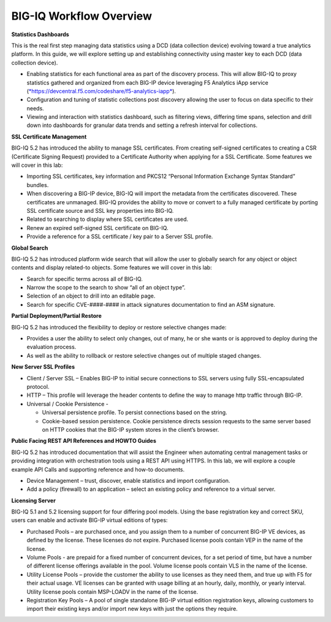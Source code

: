 BIG-IQ Workflow Overview
========================

**Statistics Dashboards**

This is the real first step managing data statistics using a DCD (data
collection device) evolving toward a true analytics platform. In this
guide, we will explore setting up and establishing connectivity using
master key to each DCD (data collection device).

-  Enabling statistics for each functional area as part of the discovery
   process. This will allow BIG-IQ to proxy statistics gathered and
   organized from each BIG-IP device leveraging F5 Analytics iApp
   service
   (`*https://devcentral.f5.com/codeshare/f5-analytics-iapp* <https://devcentral.f5.com/codeshare/f5-analytics-iapp>`__).

-  Configuration and tuning of statistic collections post discovery
   allowing the user to focus on data specific to their needs.

-  Viewing and interaction with statistics dashboard, such as filtering
   views, differing time spans, selection and drill down into dashboards
   for granular data trends and setting a refresh interval for
   collections.

**SSL Certificate Management**

BIG-IQ 5.2 has introduced the ability to manage SSL certificates. From
creating self-signed certificates to creating a CSR (Certificate Signing
Request) provided to a Certificate Authority when applying for a SSL
Certificate. Some features we will cover in this lab:

-  Importing SSL certificates, key information and PKCS12 “Personal
   Information Exchange Syntax Standard” bundles.

-  When discovering a BIG-IP device, BIG-IQ will import the metadata
   from the certificates discovered. These certificates are unmanaged.
   BIG-IQ provides the ability to move or convert to a fully managed
   certificate by porting SSL certificate source and SSL key properties
   into BIG-IQ.

-  Related to searching to display where SSL certificates are used.

-  Renew an expired self-signed SSL certificate on BIG-IQ.

-  Provide a reference for a SSL certificate / key pair to a Server SSL
   profile.

**Global Search**

BIG-IQ 5.2 has introduced platform wide search that will allow the user
to globally search for any object or object contents and display
related-to objects. Some features we will cover in this lab:

-  Search for specific terms across all of BIG-IQ.

-  Narrow the scope to the search to show “all of an object type”.

-  Selection of an object to drill into an editable page.

-  Search for specific CVE-####-#### in attack signatures documentation
   to find an ASM signature.

**Partial Deployment/Partial Restore**

BIG-IQ 5.2 has introduced the flexibility to deploy or restore selective
changes made:

-  Provides a user the ability to select only changes, out of many, he
   or she wants or is approved to deploy during the evaluation process.

-  As well as the ability to rollback or restore selective changes out
   of multiple staged changes.

**New Server SSL Profiles**

-  Client / Server SSL – Enables BIG-IP to initial secure connections to
   SSL servers using fully SSL-encapsulated protocol.

-  HTTP – This profile will leverage the header contents to define the
   way to manage http traffic through BIG-IP.

-  Universal / Cookie Persistence -

   -  Universal persistence profile. To persist connections based on the
      string. 

   -  Cookie-based session persistence. Cookie persistence directs
      session requests to the same server based on HTTP cookies that the
      BIG-IP system stores in the client’s browser. 

**Public Facing REST API References and HOWTO Guides**

BIG-IQ 5.2 has introduced documentation that will assist the Engineer
when automating central management tasks or providing integration with
orchestration tools using a REST API using HTTPS. In this lab, we will
explore a couple example API Calls and supporting reference and how-to
documents.

-  Device Management – trust, discover, enable statistics and import
   configuration.

-  Add a policy (firewall) to an application – select an existing policy
   and reference to a virtual server.

**Licensing Server**

BIG-IQ 5.1 and 5.2 licensing support for four differing pool models.
Using the base registration key and correct SKU, users can enable and
activate BIG-IP virtual editions of types:

-  Purchased Pools – are purchased once, and you assign them to a number
   of concurrent BIG-IP VE devices, as defined by the license. These
   licenses do not expire. Purchased license pools contain VEP in the
   name of the license.

-  Volume Pools - are prepaid for a fixed number of concurrent devices,
   for a set period of time, but have a number of different license
   offerings available in the pool. Volume license pools contain VLS in
   the name of the license.

-  Utility License Pools – provide the customer the ability to use
   licenses as they need them, and true up with F5 for their actual
   usage. VE licenses can be granted with usage billing at an hourly,
   daily, monthly, or yearly interval. Utility license pools contain
   MSP-LOADV in the name of the license.

-  Registration Key Pools – A pool of single standalone BIG-IP virtual
   edition registration keys, allowing customers to import their
   existing keys and/or import new keys with just the options they
   require.
